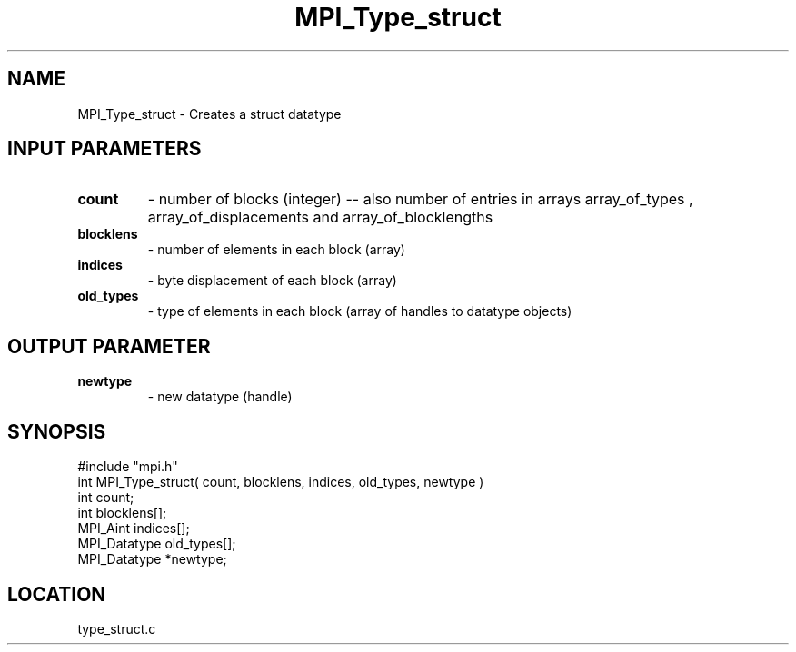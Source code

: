 .TH MPI_Type_struct 3 "2/23/1995" " " "MPI"
.SH NAME
MPI_Type_struct \- Creates a struct datatype

.SH INPUT PARAMETERS
.PD 0
.TP
.B count 
- number of blocks (integer) -- also number of 
entries in arrays array_of_types ,
array_of_displacements  and array_of_blocklengths  
.PD 1
.PD 0
.TP
.B blocklens 
- number of elements in each block (array)
.PD 1
.PD 0
.TP
.B indices 
- byte displacement of each block (array)
.PD 1
.PD 0
.TP
.B old_types 
- type of elements in each block (array 
of handles to datatype objects) 
.PD 1

.SH OUTPUT PARAMETER
.PD 0
.TP
.B newtype 
- new datatype (handle) 
.PD 1
.SH SYNOPSIS
.nf
#include "mpi.h"
int MPI_Type_struct( count, blocklens, indices, old_types, newtype )
int           count;
int        blocklens[];
MPI_Aint      indices[];      
MPI_Datatype  old_types[];
MPI_Datatype *newtype;

.fi

.SH LOCATION
 type_struct.c
